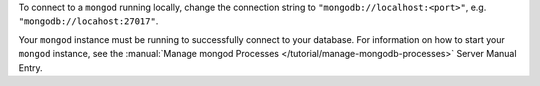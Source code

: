 To connect to a ``mongod`` running locally, change the connection string
to ``"mongodb://localhost:<port>"``, e.g. ``"mongodb://locahost:27017"``.

Your ``mongod`` instance must be running to successfully connect to your
database. For information on how to start your ``mongod`` instance,
see the :manual:`Manage mongod Processes
</tutorial/manage-mongodb-processes>` Server
Manual Entry.